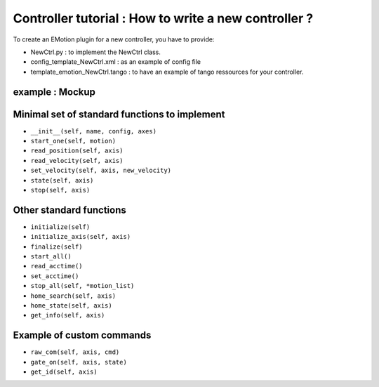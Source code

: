 ===================
Controller tutorial : How to write a new controller ?
===================


To create an EMotion plugin for a new controller, you have to
provide:

- NewCtrl.py : to implement the NewCtrl  class.
- config_template_NewCtrl.xml : as an example of config file
- template_emotion_NewCtrl.tango : to have an example of tango ressources for your controller.


example : Mockup
----------------


Minimal set of standard functions to implement
-------------------------------------
- ``__init__(self, name, config, axes)``
- ``start_one(self, motion)``
- ``read_position(self, axis)``
- ``read_velocity(self, axis)``
- ``set_velocity(self, axis, new_velocity)``
- ``state(self, axis)``
- ``stop(self, axis)``


Other standard functions
------------------------
- ``initialize(self)``
- ``initialize_axis(self, axis)``
- ``finalize(self)``
- ``start_all()``
- ``read_acctime()``
- ``set_acctime()``
- ``stop_all(self, *motion_list)``
- ``home_search(self, axis)``
- ``home_state(self, axis)``
- ``get_info(self, axis)``


Example of custom commands
--------------------------

- ``raw_com(self, axis, cmd)``
- ``gate_on(self, axis, state)``
- ``get_id(self, axis)``

